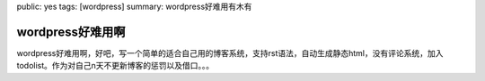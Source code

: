 public: yes
tags: [wordpress]
summary: wordpress好难用有木有

wordpress好难用啊
=================

wordpress好难用啊，好吧，写一个简单的适合自己用的博客系统，支持rst语法，自动生成静态html，没有评论系统，加入todolist。作为对自己n天不更新博客的惩罚以及借口。。。
